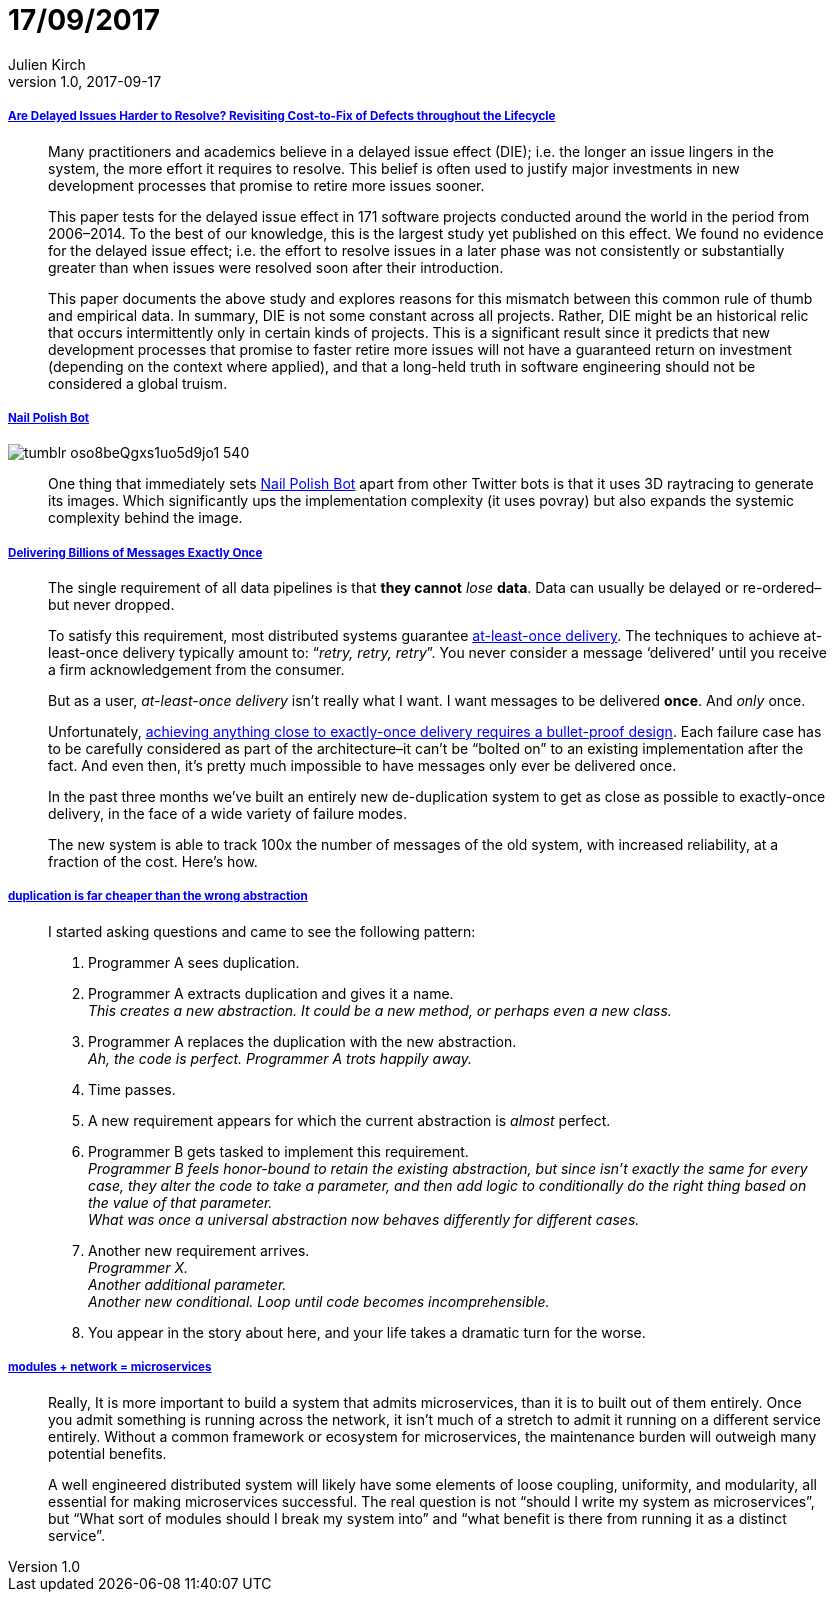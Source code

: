 = 17/09/2017
Julien Kirch
v1.0, 2017-09-17
:article_lang: en

===== link:https://arxiv.org/pdf/1609.04886.pdf[Are Delayed Issues Harder to Resolve? Revisiting Cost-to-Fix of Defects throughout the Lifecycle]

[quote]
____
Many practitioners and academics believe in a delayed issue effect (DIE); i.e. the longer an issue lingers in the system, the more effort it requires to resolve. This belief is often used to justify major investments in new development processes that promise to retire more issues sooner.

This paper tests for the delayed issue effect in 171 software projects conducted around the world in the period from 2006–2014. To the best of our knowledge, this is the largest study yet published on this effect. We found no evidence for the delayed issue effect; i.e. the effort to resolve issues in a later phase was not consistently or substantially greater than when issues were resolved soon after their introduction.

This paper documents the above study and explores reasons for this mismatch between this common rule of thumb and empirical data. In summary, DIE is not some constant across all projects. Rather, DIE might be an historical relic that occurs intermittently only in certain kinds of projects. This is a significant result since it predicts that new development processes that promise to faster retire more issues will not have a guaranteed return on investment (depending on the context where applied), and that a long-held truth in software engineering should not be considered a global truism.
____

===== link:http://procedural-generation.tumblr.com/post/162985593328/nail-polish-bot-one-thing-that-immediately-sets[Nail Polish Bot]

image::tumblr_oso8beQgxs1uo5d9jo1_540.gif[]

[quote]
____
One thing that immediately sets link:https://twitter.com/nailpolishbot[Nail Polish Bot] apart from other Twitter bots is that it uses 3D raytracing to generate its images. Which significantly ups the implementation complexity (it uses povray) but also expands the systemic complexity behind the image. 
____

===== link:https://segment.com/blog/exactly-once-delivery/[Delivering Billions of Messages Exactly Once]

[quote]
____
The single requirement of all data pipelines is that *they cannot* _lose_ *data*. Data can usually be delayed or re-ordered–but never dropped. 

To satisfy this requirement, most distributed systems guarantee link:http://www.cloudcomputingpatterns.org/at_least_once_delivery/[at-least-once delivery]. The techniques to achieve at-least-once delivery typically amount to: “_retry, retry, retry_”. You never consider a message ‘delivered’ until you receive a firm acknowledgement from the consumer.

But as a user, _at-least-once delivery_ isn’t really what I want. I want messages to be delivered *once*. And _only_ once.

Unfortunately, link:http://bravenewgeek.com/you-cannot-have-exactly-once-delivery/[achieving anything close to exactly-once delivery requires a bullet-proof design]. Each failure case has to be carefully considered as part of the architecture–it can’t be “bolted on” to an existing implementation after the fact. And even then, it’s pretty much impossible to have messages only ever be delivered once. 

In the past three months we’ve built an entirely new de-duplication system to get as close as possible to exactly-once delivery, in the face of a wide variety of failure modes. 

The new system is able to track 100x the number of messages of the old system, with increased reliability, at a fraction of the cost. Here’s how.
____

===== link:https://www.sandimetz.com/blog/2016/1/20/the-wrong-abstraction[duplication is far cheaper than the wrong abstraction]

[quote]
____
I started asking questions and came to see the following pattern:

. Programmer A sees duplication.
. Programmer A extracts duplication and gives it a name. +
_This creates a new abstraction. It could be a new method, or perhaps even a new class._
. Programmer A replaces the duplication with the new abstraction. +
_Ah, the code is perfect. Programmer A trots happily away._
. Time passes.
. A new requirement appears for which the current abstraction is _almost_ perfect.
. Programmer B gets tasked to implement this requirement. +
_Programmer B feels honor-bound to retain the existing abstraction, but since isn't exactly the same for every case, they alter the code to take a parameter, and then add logic to conditionally do the right thing based on the value of that parameter._ +
_What was once a universal abstraction now behaves differently for different cases._
. Another new requirement arrives. +
_Programmer X._ +
_Another additional parameter._ +
_Another new conditional._
_Loop until code becomes incomprehensible._
. You appear in the story about here, and your life takes a dramatic turn for the worse.
____

===== link:http://programmingisterrible.com/post/110292532528/modules-network-microservices[modules + network = microservices]

[quote]
____
Really, It is more important to build a system that admits microservices, than it is to built out of them entirely. Once you admit something is running across the network, it isn’t much of a stretch to admit it running on a different service entirely. Without a common framework or ecosystem for microservices, the maintenance burden will outweigh many potential benefits.

A well engineered distributed system will likely have some elements of loose coupling, uniformity, and modularity, all essential for making microservices successful. The real question is not “should I write my system as microservices”, but “What sort of modules should I break my system into” and “what benefit is there from running it as a distinct service”.
____
